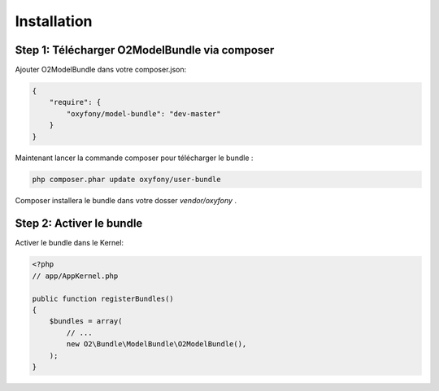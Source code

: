 Installation
============

Step 1: Télécharger O2ModelBundle via composer
----------------------------------------------

Ajouter O2ModelBundle dans votre composer.json:

.. code-block:: javascript

   {
       "require": {
           "oxyfony/model-bundle": "dev-master"
       }
   }

Maintenant lancer la commande composer pour télécharger le bundle :

.. code-block:: bash

   php composer.phar update oxyfony/user-bundle

Composer installera le bundle dans votre dosser `vendor/oxyfony` .

Step 2: Activer le bundle
-------------------------

Activer le bundle dans le Kernel:

.. code-block:: php

   <?php
   // app/AppKernel.php
   
   public function registerBundles()
   {
       $bundles = array(
           // ...
           new O2\Bundle\ModelBundle\O2ModelBundle(),
       );
   }
